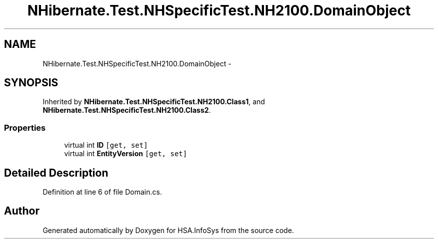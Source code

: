 .TH "NHibernate.Test.NHSpecificTest.NH2100.DomainObject" 3 "Fri Jul 5 2013" "Version 1.0" "HSA.InfoSys" \" -*- nroff -*-
.ad l
.nh
.SH NAME
NHibernate.Test.NHSpecificTest.NH2100.DomainObject \- 
.SH SYNOPSIS
.br
.PP
.PP
Inherited by \fBNHibernate\&.Test\&.NHSpecificTest\&.NH2100\&.Class1\fP, and \fBNHibernate\&.Test\&.NHSpecificTest\&.NH2100\&.Class2\fP\&.
.SS "Properties"

.in +1c
.ti -1c
.RI "virtual int \fBID\fP\fC [get, set]\fP"
.br
.ti -1c
.RI "virtual int \fBEntityVersion\fP\fC [get, set]\fP"
.br
.in -1c
.SH "Detailed Description"
.PP 
Definition at line 6 of file Domain\&.cs\&.

.SH "Author"
.PP 
Generated automatically by Doxygen for HSA\&.InfoSys from the source code\&.
